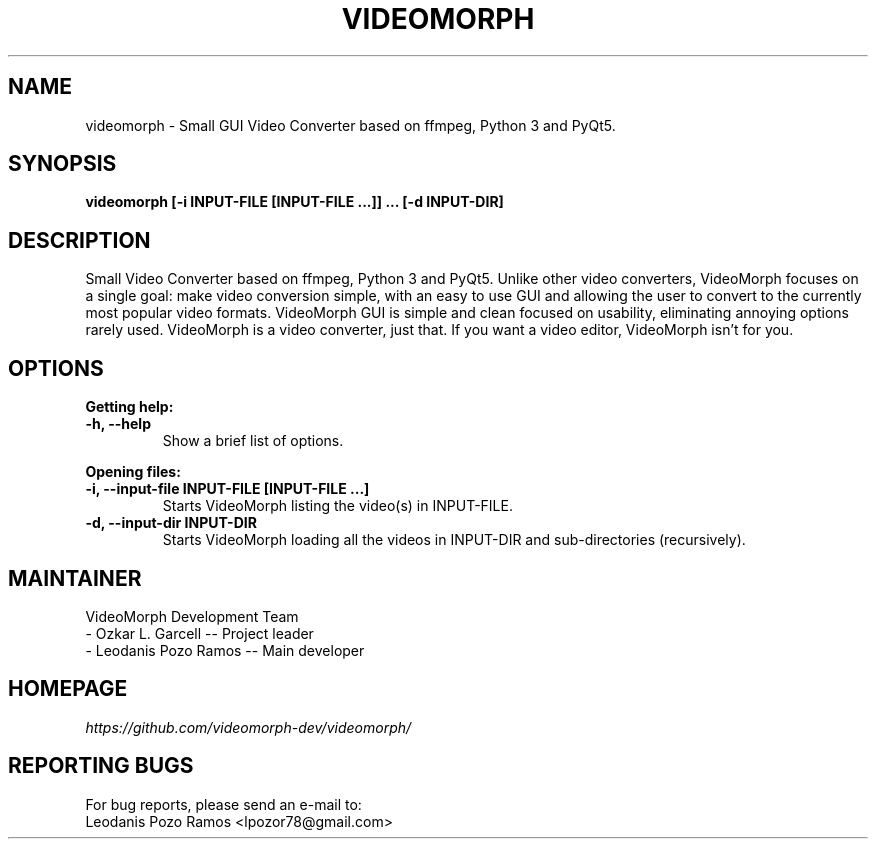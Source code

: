 .TH VIDEOMORPH "1" "Feb 2018" "Version 1.3" "VideoMorph"

.SH NAME
videomorph \- Small GUI Video Converter based on ffmpeg, Python 3 and PyQt5.

.SH SYNOPSIS
.B videomorph [\-i INPUT-FILE [INPUT-FILE ...]] ... [\-d INPUT-DIR]

.SH DESCRIPTION
Small Video Converter based on ffmpeg, Python 3 and PyQt5.
Unlike other video converters, VideoMorph focuses on a single goal:
make video conversion simple, with an easy to use GUI and allowing
the user to convert to the currently most popular video formats.
VideoMorph GUI is simple and clean focused on usability, eliminating
annoying options rarely used.
VideoMorph is a video converter, just that. If you want a video
editor, VideoMorph isn't for you.

.SH OPTIONS
.B Getting help:

.TP
.B -h, --help
Show a brief list of options.

.PP
.B Opening files:

.TP
.B -i, --input-file INPUT-FILE [INPUT-FILE ...]
Starts VideoMorph listing the video(s) in INPUT-FILE.

.TP
.B -d, --input-dir INPUT-DIR
Starts VideoMorph loading all the videos in INPUT-DIR and sub-directories (recursively).

.SH MAINTAINER
VideoMorph Development Team
.TP
- Ozkar L. Garcell -- Project leader
.TP
- Leodanis Pozo Ramos -- Main developer

.SH HOMEPAGE
.I https://github.com/videomorph-dev/videomorph/

.SH REPORTING BUGS
For bug reports, please send an e-mail to:
.TP
Leodanis Pozo Ramos <lpozor78@gmail.com>
